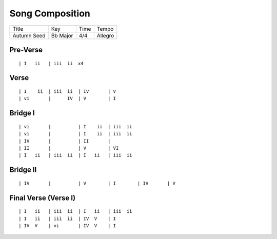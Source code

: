 Song Composition
================

=========== ======== ==== =======
Title       Key      Time Tempo
----------- -------- ---- -------
Autumn Seed Bb Major 4/4  Allegro
=========== ======== ==== =======

Pre-Verse
---------

::

  | I   ii   | iii  ii  x4

Verse
-----

::

  | I    ii  | iii  ii  | IV       | V
  | vi       |      IV  | V        | I

Bridge I
--------

::

  | vi       |          | I    ii  | iii  ii 
  | vi       |          | I    ii  | iii  ii 
  | IV       |          | II       |
  | II       |          | V        | VI
  | I   ii   | iii  ii  | I   ii   | iii  ii   

Bridge II
---------

::

  | IV       |          | V        | I        | IV       | V

Final Verse (Verse I)
---------------------

::

  | I   ii   | iii  ii  | I   ii   | iii  ii   
  | I   ii   | iii  ii  | IV  V    | I
  | IV  V    | vi       | IV  V    | I

